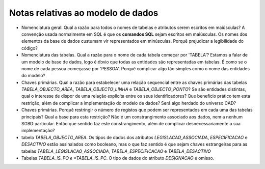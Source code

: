 Notas relativas ao modelo de dados
==================================

* Nomenclatura geral. Qual a razão para todos o nomes de tabelas e atributos
  serem escritos em maiúsculas? A convenção usada normalmente em SQL é que os
  **comandos SQL** sejam escritos em maiúsculas. Os nomes dos elementos da base
  de dados custumam vir representados em minúsculas. Porquê prejudicar
  a legibilidade do código?

* Nomenclatura das tabelas. Qual a razão para o nome de cada tabela começar por
  'TABELA'? Estamos a falar de um modelo de base de dados, logo é óbvio que
  todas as entidades são representadas em tabelas. É como se o nome de cada
  pessoa começasse por 'PESSOA'. Porquê complicar algo tão simples como o nome
  das entidades do modelo?

* Chaves primárias. Qual a razão para estabelecer uma relação sequencial entre
  as chaves primárias das tabelas *TABELA_OBJECTO_AREA*, *TABELA_OBJECTO_LINHA*
  e *TABELA_OBJECTO_PONTO*? Se são entidades distintas, qual o interesse de
  dispor de uma relação explicíta entre os seus identificadores? Que benefício
  prático tem esta restrição, além de complicar a implementação do modelo de
  dados? Será algo herdado do universo CAD?

* Chaves primárias. Porquê restringir o número de registos que podem ser 
  representados em cada uma das tabelas principais? Qual a base para esta
  restrição? Não é um constrangimento associado aos dados, nem a nenhum SGBD
  particular. Então que sentido faz este constrangimento, além de complicar
  desnecessariamente a sua implementação?

* tabela *TABELA_OBJECTO_AREA*. Os tipos de dados dos atributos
  *LEGISLACAO_ASSOCIADA*, *ESPECIFICACAO* e *DESACTIVO* estão assinalados como
  booleano, mas o que faz sentido é que sejam chaves estrangeiras para as
  tabelas *TABELA_LEGISLACAO_ASSOCIADA*, *TABELA_ESPECIFICACAO*
  e *TABELA_DESACTIVO*

* Tabelas *TABELA_IS_PO e *TABELA_IS_PC*. O tipo de dados do atributo
  *DESIGNACAO* é omisso.

